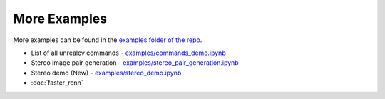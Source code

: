 More Examples
=============

More examples can be found in the `examples folder of the repo <https://github.com/unrealcv/unrealcv/tree/master/examples>`__.

- List of all unrealcv commands - `examples/commands_demo.ipynb <https://github.com/unrealcv/unrealcv/blob/develop/examples/commands_demo.ipynb>`__

- Stereo image pair generation - `examples/stereo_pair_generation.ipynb <https://github.com/unrealcv/unrealcv/blob/develop/examples/stereo_pair_generation.ipynb>`__

- Stereo demo (New) - `examples/stereo_demo.ipynb <https://github.com/unrealcv/unrealcv/blob/develop/examples/stereo_demo.ipynb>`__

- :doc:`faster_rcnn`
